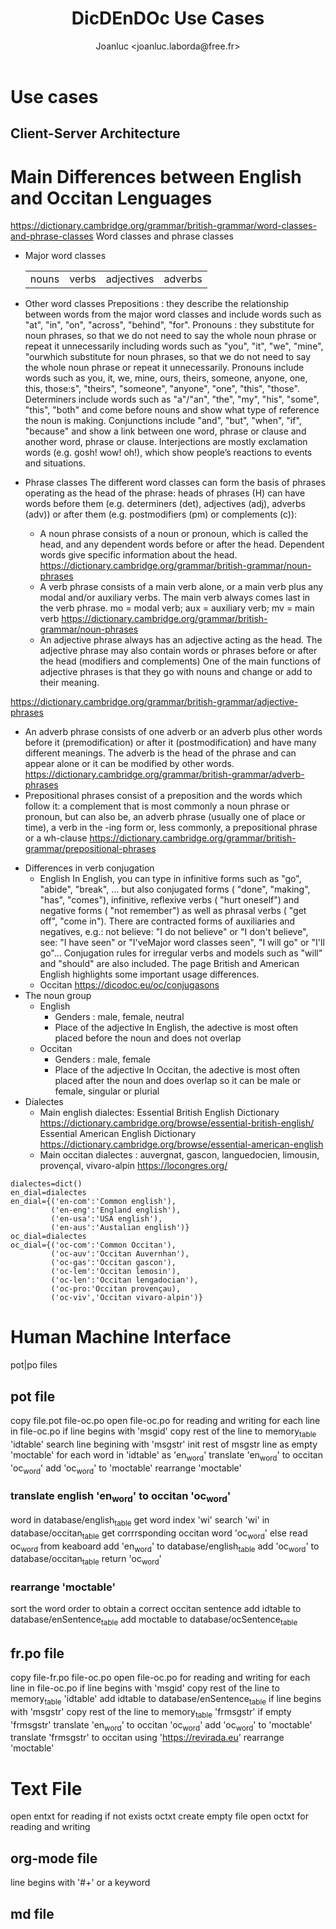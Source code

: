 #+TITLE: DicDEnDOc Use Cases
#+AUTHOR: Joanluc <joanluc.laborda@free.fr>
#+DESCRIPTION: Dictionnary D'English (and) D'Occitan : an attempt to transalte directly English texts to Occitan and reverse

* Use cases

  [[./img/DicDEnDOc_Use.png]]

  [[./img/DicDEnDOc.png]]

** Client-Server  Architecture

  [[./img/DicDEnDOcSrv_UseCases.png]]


* Main Differences between English and Occitan Lenguages
  https://dictionary.cambridge.org/grammar/british-grammar/word-classes-and-phrase-classes
  Word classes and phrase classes
  * Major word classes
    | nouns | verbs | adjectives | adverbs |
  * Other word classes
    Prepositions : they describe the relationship between words from the major word classes and include words such as "at", "in", "on", "across", "behind", "for".
    Pronouns : they substitute for noun phrases, so that we do not need to say the whole noun phrase or repeat it unnecessarily including words such as "you", "it", "we", "mine", "ourwhich substitute for noun phrases, so that we do not need to say the whole noun phrase or repeat it unnecessarily. Pronouns include words such as you, it, we, mine, ours, theirs, someone, anyone, one, this, those:s", "theirs", "someone", "anyone", "one", "this", "those".
    Determiners include words such as "a"/"an", "the", "my", "his", "some", "this", "both" and come before nouns and show what type of reference the noun is making.
    Conjunctions include "and", "but", "when", "if", "because" and show a link between one word, phrase or clause and another word, phrase or clause.
    Interjections are mostly exclamation words (e.g. gosh! wow! oh!), which show people’s reactions to events and situations.
  * Phrase classes
    The different word classes can form the basis of phrases operating as the head of the phrase: heads of phrases (H) can have words before them (e.g. determiners (det), adjectives (adj), adverbs (adv)) or after them (e.g. postmodifiers (pm) or complements (c)):
    * A noun phrase consists of a noun or pronoun, which is called the head, and any dependent words before or after the head. 
      Dependent words give specific information about the head.
      https://dictionary.cambridge.org/grammar/british-grammar/noun-phrases
    * A verb phrase consists of a main verb alone, or a main verb plus any modal and/or auxiliary verbs. 
      The main verb always comes last in the verb phrase.
      mo = modal verb; 
      aux = auxiliary verb; 
      mv = main verb
      https://dictionary.cambridge.org/grammar/british-grammar/noun-phrases
    * An adjective phrase always has an adjective acting as the head. The adjective phrase may also contain words or phrases before or after the head (modifiers and complements)
     One of the main functions of adjective phrases is that they go with nouns and change or add to their meaning.
  https://dictionary.cambridge.org/grammar/british-grammar/adjective-phrases
    * An adverb phrase consists of one adverb or an adverb plus other words before it (premodification) or after it (postmodification) and have many different meanings.
      The adverb is the head of the phrase and can appear alone or it can be modified by other words.
      https://dictionary.cambridge.org/grammar/british-grammar/adverb-phrases
    * Prepositional phrases consist of a preposition and the words which follow it: a complement that is most commonly a noun phrase or pronoun, but can also be, an adverb phrase (usually one of place or time), a verb in the -ing form or, less commonly, a prepositional phrase or a wh-clause
      https://dictionary.cambridge.org/grammar/british-grammar/prepositional-phrases

  * Differences in verb conjugation
    * English
      In English, you can type in infinitive forms such as "go", "abide", "break", … but also conjugated forms ( "done", "making", "has", "comes"),  infinitive, reflexive verbs ( "hurt oneself") and negative forms ( "not remember") as well as phrasal verbs ( "get off", "come in"). 
      There are contracted forms of auxiliaries and negatives, e.g.: not believe: "I do not believe" or "I don't believe", see: "I have seen" or "I'veMajor word classes seen", "I will go" or "I'll go"...
      Conjugation rules for irregular verbs and models such as "will" and "should" are also included. The page British and American English highlights some important usage differences.
    * Occitan
      [[https://dicodoc.eu/oc/conjugasons]]

  * The noun group
    * English
      * Genders : male, female, neutral
      * Place of the adjective 
        In English, the adective is most often placed before the noun and does not overlap
    * Occitan
      * Genders : male, female 
      * Place of the adjective 
        In Occitan, the adective is most often placed after the noun and does overlap so it can be male or female, singular or plurial
    
  * Dialectes
    * Main english dialectes:
      Essential British English Dictionary https://dictionary.cambridge.org/browse/essential-british-english/
      Essential American English Dictionary  https://dictionary.cambridge.org/browse/essential-american-english
    * Main occitan dialectes : auvergnat, gascon, languedocien, limousin, provençal, vivaro-alpin
      https://locongres.org/
      
#+BEGIN_SRC python:    
    dialectes=dict()
    en_dial=dialectes
    en_dial={('en-com':'Common english'),
             ('en-eng':'England english'),
             ('en-usa':'USA english'),
             ('en-aus':'Austalian english')}
    oc_dial=dialectes
    oc_dial={('oc-com':'Common Occitan'),
             ('oc-auv':'Occitan Auvernhan'),
             ('oc-gas':'Occitan gascon'),
             ('oc-lem':'Occitan lemosin'),
             ('oc-len':'Occitan lengadocian'),
             ('oc-pro:'Occitan provençau),
             ('oc-viv','Occitan vivaro-alpin')}
#+END_SRC

* Human Machine Interface
  pot|po files
** pot file
   copy file.pot file-oc.po
   open  file-oc.po for reading and writing
   for each line in  file-oc.po
       if line begins with 'msgid'
           copy rest of the line to memory_table 'idtable'
       search line begining with 'msgstr'
       init rest of msgstr line as empty 'moctable'
       for each word in 'idtable' as 'en_word'
           translate 'en_word' to occitan 'oc_word'
	   add 'oc_word' to 'moctable'
       rearrange 'moctable'
*** translate english 'en_word' to occitan 'oc_word'
    word in database/english_table
        get word index 'wi'
	search 'wi' in database/occitan_table
	get corrrsponding occitan word 'oc_word'
    else
        read oc_word from keaboard
	add 'en_word' to database/english_table
	add 'oc_word' to database/occitan_table
    return  'oc_word'	
*** rearrange 'moctable'
    sort the word order to obtain a correct occitan sentence
    add idtable  to database/enSentence_table
    add moctable  to database/ocSentence_table

** fr.po file
   copy file-fr.po file-oc.po
   open  file-oc.po for reading and writing
   for each line in  file-oc.po
       if line begins with 'msgid'
           copy rest of the line to memory_table 'idtable'
	   add idtable  to database/enSentence_table
       if line begins with 'msgstr'
           copy rest of the line to memory_table 'frmsgstr'
	   if empty  'frmsgstr'
	       translate 'en_word' to occitan 'oc_word'
	       add 'oc_word' to 'moctable'
	   translate 'frmsgstr' to occitan using 'https://revirada.eu'
	   rearrange 'moctable'
	  
* Text File
  open entxt for reading
  if not exists octxt create empty file
  open octxt for reading and writing
** org-mode file
   line begins with '#+' or a keyword
** md file

